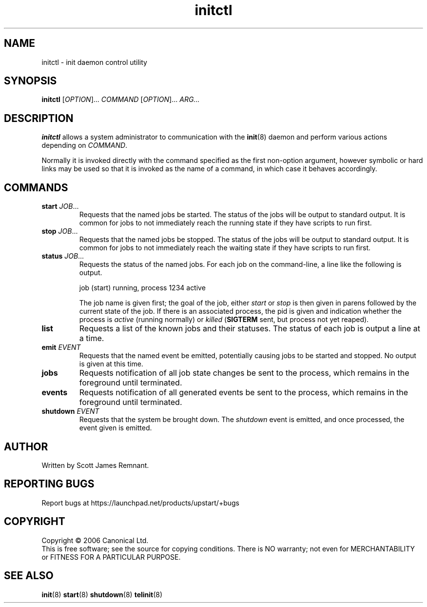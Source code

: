 .TH initctl 8 "October 2006" "Upstart"
.\"
.SH NAME
initctl \- init daemon control utility
.\"
.SH SYNOPSIS
\fBinitctl\fR [\fIOPTION\fR]... \fICOMMAND\fR [\fIOPTION\fR]... \fIARG...\fR
.\"
.SH DESCRIPTION
.B initctl
allows a system administrator to communication with the
.BR init (8)
daemon and perform various actions depending on
.IR COMMAND .

Normally it is invoked directly with the command specified as the first
non-option argument, however symbolic or hard links may be used so that
it is invoked as the name of a command, in which case it behaves
accordingly.
.\"
.SH COMMANDS
.TP
.BI "start " JOB\fR...
Requests that the named jobs be started.  The status of the jobs will be
output to standard output.  It is common for jobs to not immediately reach
the running state if they have scripts to run first.
.\"
.TP
.BI "stop " JOB\fR...
Requests that the named jobs be stopped.  The status of the jobs will be
output to standard output.  It is common for jobs to not immediately reach
the waiting state if they have scripts to run first.
.\"
.TP
.BI "status " JOB\fR...
Requests the status of the named jobs.  For each job on the command-line, a
line like the following is output.

.nf
  job (start) running, process 1234 active
.fi

The job name is given first; the goal of the job, either
.IR start " or " stop
is then given in parens followed by the current state of the job.  If
there is an associated process, the pid is given and indication whether the
process is
.I active
(running normally) or
.I killed
.RB ( SIGTERM
sent, but process not yet reaped).
.\"
.TP
.B list
Requests a list of the known jobs and their statuses.  The status of each
job is output a line at a time.
.\"
.TP
.BI "emit " EVENT
Requests that the named event be emitted, potentially causing jobs to
be started and stopped.  No output is given at this time.
.\"
.TP
.B jobs
Requests notification of all job state changes be sent to the process,
which remains in the foreground until terminated.
.\"
.TP
.B events
Requests notification of all generated events be sent to the process,
which remains in the foreground until terminated.
.\"
.TP
.BI "shutdown " EVENT
Requests that the system be brought down.  The
.I shutdown
event is emitted, and once processed, the event given is emitted.
.\"
.SH AUTHOR
Written by Scott James Remnant.
.\"
.SH REPORTING BUGS
Report bugs at https://launchpad.net/products/upstart/+bugs
.\"
.SH COPYRIGHT
Copyright \(co 2006 Canonical Ltd.
.br
This is free software; see the source for copying conditions.  There is NO
warranty; not even for MERCHANTABILITY or FITNESS FOR A PARTICULAR PURPOSE.
.\"
.SH SEE ALSO
.BR init (8)
.BR start (8)
.BR shutdown (8)
.BR telinit (8)
